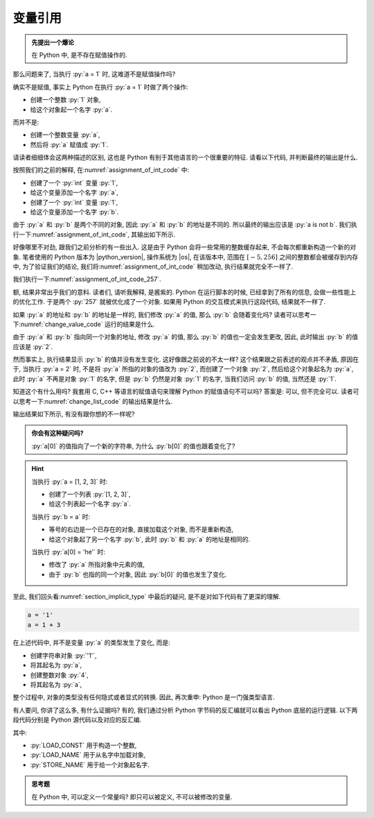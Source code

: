 .. _section_reference:

变量引用
========

.. admonition:: 先提出一个爆论

    在 Python 中, 是不存在赋值操作的.

那么问题来了, 当执行 :py:`a = 1` 时, 这难道不是赋值操作吗?

确实不是赋值, 事实上 Python 在执行 :py:`a = 1` 时做了两个操作:

- 创建一个整数 :py:`1` 对象,
- 给这个对象起一个名字 :py:`a`.

而并不是:

- 创建一个整数变量 :py:`a`,
- 然后将 :py:`a` 赋值成 :py:`1`.

请读者细细体会这两种描述的区别, 这也是 Python 有别于其他语言的一个很重要的特征. 请看以下代码, 并判断最终的输出是什么.

.. _assignment_of_int_code:

.. code_file:: examples/object/reference/assignment_of_int_1.py

按照我们的之前的解释, 在\ :numref:`assignment_of_int_code` 中:

- 创建了一个 :py:`int` 变量 :py:`1`,
- 给这个变量添加一个名字 :py:`a`,
- 创建了一个 :py:`int` 变量 :py:`1`,
- 给这个变量添加一个名字 :py:`b`.

由于 :py:`a` 和 :py:`b` 是两个不同的对象, 因此 :py:`a` 和 :py:`b` 的地址是不同的. 所以最终的输出应该是 :py:`a is not b`. 我们执行一下\ :numref:`assignment_of_int_code`, 其输出如下所示.

.. python:: examples/object/reference/assignment_of_int_1.py

好像哪里不对劲, 跟我们之前分析的有一些出入. 这是由于 Python 会将一些常用的整数缓存起来, 不会每次都重新构造一个新的对象. 笔者使用的 Python 版本为 |python_version|, 操作系统为 |os|, 在该版本中, 范围在 :math:`[-5, 256]` 之间的整数都会被缓存到内存中, 为了验证我们的结论, 我们将\ :numref:`assignment_of_int_code` 稍加改动, 执行结果就完全不一样了.

.. _assignment_of_int_code_257:

.. code_file:: examples/object/reference/assignment_of_int_257.py

我们执行一下\ :numref:`assignment_of_int_code_257`.

.. python:: examples/object/reference/assignment_of_int_257.py

额, 结果非常出乎我们的意料. 读者们, 请听我解释, 是酱紫的. Python 在运行脚本的时候, 已经拿到了所有的信息, 会做一些性能上的优化工作. 于是两个 :py:`257` 就被优化成了一个对象. 如果用 Python 的交互模式来执行这段代码, 结果就不一样了.

.. interpreter::

    a = 1
    b = 1
    if a is b:
        print('a is b')
    else:
        print('a is not b')

    a = 257
    b = 257
    if a is b:
        print('a is b')
    else:
        print('a is not b')

    exit()

如果 :py:`a` 的地址和 :py:`b` 的地址是一样的, 我们修改 :py:`a` 的值, 那么 :py:`b` 会随着变化吗? 读者可以思考一下\ :numref:`change_value_code` 运行的结果是什么.

.. _change_value_code:

.. code_file:: examples/object/reference/change_reference_value.py

由于 :py:`a` 和 :py:`b` 指向同一个对象的地址, 修改 :py:`a` 的值, 那么 :py:`b` 的值也一定会发生更改, 因此, 此时输出 :py:`b` 的值应该是 :py:`2`.

.. python:: examples/object/reference/change_reference_value.py

然而事实上, 执行结果显示 :py:`b` 的值并没有发生变化. 这好像跟之前说的不太一样? 这个结果跟之前表述的观点并不矛盾, 原因在于, 当执行 :py:`a = 2` 时, 不是将 :py:`a` 所指的对象的值改为 :py:`2`, 而创建了一个对象 :py:`2`, 然后给这个对象起名为 :py:`a`, 此时 :py:`a` 不再是对象 :py:`1` 的名字, 但是 :py:`b` 仍然是对象 :py:`1` 的名字, 当我们访问 :py:`b` 的值, 当然还是 :py:`1`.

知道这个有什么用吗? 我套用 C, C++ 等语言的赋值语句来理解 Python 的赋值语句不可以吗? 答案是: 可以, 但不完全可以. 读者可以思考一下\ :numref:`change_list_code` 的输出结果是什么.

.. _change_list_code:

.. code_file:: examples/object/reference/change_list.py

输出结果如下所示, 有没有跟你想的不一样呢?

.. python:: examples/object/reference/change_list.py

.. admonition:: 你会有这种疑问吗?

    :py:`a[0]` 的值指向了一个新的字符串, 为什么 :py:`b[0]` 的值也跟着变化了?

.. hint::

    当执行 :py:`a = [1, 2, 3]` 时:

    - 创建了一个列表 :py:`[1, 2, 3]`,
    - 给这个列表起一个名字 :py:`a`.

    当执行 :py:`b = a` 时:

    - 等号的右边是一个已存在的对象, 直接加载这个对象, 而不是重新构造,
    - 给这个对象起了另一个名字 :py:`b`, 此时 :py:`b` 和 :py:`a` 的地址是相同的.

    当执行 :py:`a[0] = 'he'` 时:

    - 修改了 :py:`a` 所指对象中元素的值,
    - 由于 :py:`b` 也指的同一个对象, 因此 :py:`b[0]` 的值也发生了变化.

至此, 我们回头看\ :numref:`section_implicit_type` 中最后的疑问, 是不是对如下代码有了更深的理解.

.. code-block:: python

   a = '1'
   a = 1 + 3

在上述代码中, 并不是变量 :py:`a` 的类型发生了变化, 而是:

- 创建字符串对象 :py:`'1'`,
- 将其起名为 :py:`a`,
- 创建整数对象 :py:`4`,
- 将其起名为 :py:`a`,

整个过程中, 对象的类型没有任何隐式或者显式的转换. 因此, 再次重申: Python 是一门强类型语言.

有人要问, 你讲了这么多, 有什么证据吗? 有的, 我们通过分析 Python 字节码的反汇编就可以看出 Python 底层的运行逻辑. 以下两段代码分别是 Python 源代码以及对应的反汇编.

.. code_file:: examples/object/reference/assignments.py

.. dis:: examples/object/reference/assignments.py

其中:

- :py:`LOAD_CONST` 用于构造一个整数,
- :py:`LOAD_NAME` 用于从名字中加载对象,
- :py:`STORE_NAME` 用于给一个对象起名字.

.. admonition:: 思考题

    在 Python 中, 可以定义一个常量吗? 即只可以被定义, 不可以被修改的变量.
